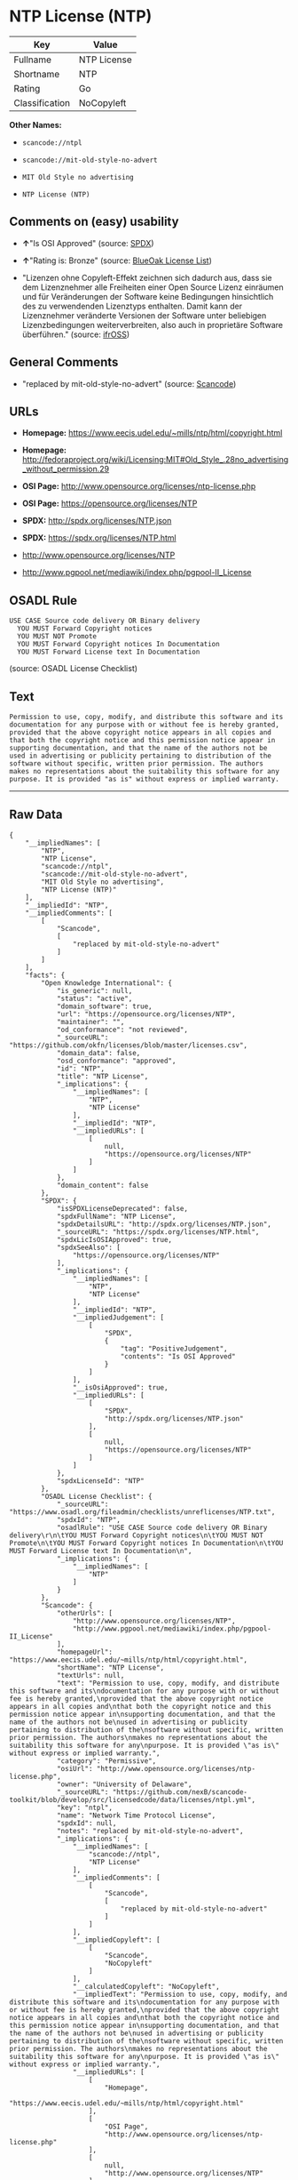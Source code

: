 * NTP License (NTP)

| Key              | Value         |
|------------------+---------------|
| Fullname         | NTP License   |
| Shortname        | NTP           |
| Rating           | Go            |
| Classification   | NoCopyleft    |

*Other Names:*

- =scancode://ntpl=

- =scancode://mit-old-style-no-advert=

- =MIT Old Style no advertising=

- =NTP License (NTP)=

** Comments on (easy) usability

- *↑*"Is OSI Approved" (source:
  [[https://spdx.org/licenses/NTP.html][SPDX]])

- *↑*"Rating is: Bronze" (source:
  [[https://blueoakcouncil.org/list][BlueOak License List]])

- "Lizenzen ohne Copyleft-Effekt zeichnen sich dadurch aus, dass sie dem
  Lizenznehmer alle Freiheiten einer Open Source Lizenz einräumen und
  für Veränderungen der Software keine Bedingungen hinsichtlich des zu
  verwendenden Lizenztyps enthalten. Damit kann der Lizenznehmer
  veränderte Versionen der Software unter beliebigen Lizenzbedingungen
  weiterverbreiten, also auch in proprietäre Software überführen."
  (source: [[https://ifross.github.io/ifrOSS/Lizenzcenter][ifrOSS]])

** General Comments

- "replaced by mit-old-style-no-advert" (source:
  [[https://github.com/nexB/scancode-toolkit/blob/develop/src/licensedcode/data/licenses/ntpl.yml][Scancode]])

** URLs

- *Homepage:* https://www.eecis.udel.edu/~mills/ntp/html/copyright.html

- *Homepage:*
  http://fedoraproject.org/wiki/Licensing:MIT#Old_Style_.28no_advertising_without_permission.29

- *OSI Page:* http://www.opensource.org/licenses/ntp-license.php

- *OSI Page:* https://opensource.org/licenses/NTP

- *SPDX:* http://spdx.org/licenses/NTP.json

- *SPDX:* https://spdx.org/licenses/NTP.html

- http://www.opensource.org/licenses/NTP

- http://www.pgpool.net/mediawiki/index.php/pgpool-II_License

** OSADL Rule

#+BEGIN_EXAMPLE
  USE CASE Source code delivery OR Binary delivery
  	YOU MUST Forward Copyright notices
  	YOU MUST NOT Promote
  	YOU MUST Forward Copyright notices In Documentation
  	YOU MUST Forward License text In Documentation
#+END_EXAMPLE

(source: OSADL License Checklist)

** Text

#+BEGIN_EXAMPLE
  Permission to use, copy, modify, and distribute this software and its
  documentation for any purpose with or without fee is hereby granted,
  provided that the above copyright notice appears in all copies and
  that both the copyright notice and this permission notice appear in
  supporting documentation, and that the name of the authors not be
  used in advertising or publicity pertaining to distribution of the
  software without specific, written prior permission. The authors
  makes no representations about the suitability this software for any
  purpose. It is provided "as is" without express or implied warranty.
#+END_EXAMPLE

--------------

** Raw Data

#+BEGIN_EXAMPLE
  {
      "__impliedNames": [
          "NTP",
          "NTP License",
          "scancode://ntpl",
          "scancode://mit-old-style-no-advert",
          "MIT Old Style no advertising",
          "NTP License (NTP)"
      ],
      "__impliedId": "NTP",
      "__impliedComments": [
          [
              "Scancode",
              [
                  "replaced by mit-old-style-no-advert"
              ]
          ]
      ],
      "facts": {
          "Open Knowledge International": {
              "is_generic": null,
              "status": "active",
              "domain_software": true,
              "url": "https://opensource.org/licenses/NTP",
              "maintainer": "",
              "od_conformance": "not reviewed",
              "_sourceURL": "https://github.com/okfn/licenses/blob/master/licenses.csv",
              "domain_data": false,
              "osd_conformance": "approved",
              "id": "NTP",
              "title": "NTP License",
              "_implications": {
                  "__impliedNames": [
                      "NTP",
                      "NTP License"
                  ],
                  "__impliedId": "NTP",
                  "__impliedURLs": [
                      [
                          null,
                          "https://opensource.org/licenses/NTP"
                      ]
                  ]
              },
              "domain_content": false
          },
          "SPDX": {
              "isSPDXLicenseDeprecated": false,
              "spdxFullName": "NTP License",
              "spdxDetailsURL": "http://spdx.org/licenses/NTP.json",
              "_sourceURL": "https://spdx.org/licenses/NTP.html",
              "spdxLicIsOSIApproved": true,
              "spdxSeeAlso": [
                  "https://opensource.org/licenses/NTP"
              ],
              "_implications": {
                  "__impliedNames": [
                      "NTP",
                      "NTP License"
                  ],
                  "__impliedId": "NTP",
                  "__impliedJudgement": [
                      [
                          "SPDX",
                          {
                              "tag": "PositiveJudgement",
                              "contents": "Is OSI Approved"
                          }
                      ]
                  ],
                  "__isOsiApproved": true,
                  "__impliedURLs": [
                      [
                          "SPDX",
                          "http://spdx.org/licenses/NTP.json"
                      ],
                      [
                          null,
                          "https://opensource.org/licenses/NTP"
                      ]
                  ]
              },
              "spdxLicenseId": "NTP"
          },
          "OSADL License Checklist": {
              "_sourceURL": "https://www.osadl.org/fileadmin/checklists/unreflicenses/NTP.txt",
              "spdxId": "NTP",
              "osadlRule": "USE CASE Source code delivery OR Binary delivery\r\n\tYOU MUST Forward Copyright notices\n\tYOU MUST NOT Promote\n\tYOU MUST Forward Copyright notices In Documentation\n\tYOU MUST Forward License text In Documentation\n",
              "_implications": {
                  "__impliedNames": [
                      "NTP"
                  ]
              }
          },
          "Scancode": {
              "otherUrls": [
                  "http://www.opensource.org/licenses/NTP",
                  "http://www.pgpool.net/mediawiki/index.php/pgpool-II_License"
              ],
              "homepageUrl": "https://www.eecis.udel.edu/~mills/ntp/html/copyright.html",
              "shortName": "NTP License",
              "textUrls": null,
              "text": "Permission to use, copy, modify, and distribute this software and its\ndocumentation for any purpose with or without fee is hereby granted,\nprovided that the above copyright notice appears in all copies and\nthat both the copyright notice and this permission notice appear in\nsupporting documentation, and that the name of the authors not be\nused in advertising or publicity pertaining to distribution of the\nsoftware without specific, written prior permission. The authors\nmakes no representations about the suitability this software for any\npurpose. It is provided \"as is\" without express or implied warranty.",
              "category": "Permissive",
              "osiUrl": "http://www.opensource.org/licenses/ntp-license.php",
              "owner": "University of Delaware",
              "_sourceURL": "https://github.com/nexB/scancode-toolkit/blob/develop/src/licensedcode/data/licenses/ntpl.yml",
              "key": "ntpl",
              "name": "Network Time Protocol License",
              "spdxId": null,
              "notes": "replaced by mit-old-style-no-advert",
              "_implications": {
                  "__impliedNames": [
                      "scancode://ntpl",
                      "NTP License"
                  ],
                  "__impliedComments": [
                      [
                          "Scancode",
                          [
                              "replaced by mit-old-style-no-advert"
                          ]
                      ]
                  ],
                  "__impliedCopyleft": [
                      [
                          "Scancode",
                          "NoCopyleft"
                      ]
                  ],
                  "__calculatedCopyleft": "NoCopyleft",
                  "__impliedText": "Permission to use, copy, modify, and distribute this software and its\ndocumentation for any purpose with or without fee is hereby granted,\nprovided that the above copyright notice appears in all copies and\nthat both the copyright notice and this permission notice appear in\nsupporting documentation, and that the name of the authors not be\nused in advertising or publicity pertaining to distribution of the\nsoftware without specific, written prior permission. The authors\nmakes no representations about the suitability this software for any\npurpose. It is provided \"as is\" without express or implied warranty.",
                  "__impliedURLs": [
                      [
                          "Homepage",
                          "https://www.eecis.udel.edu/~mills/ntp/html/copyright.html"
                      ],
                      [
                          "OSI Page",
                          "http://www.opensource.org/licenses/ntp-license.php"
                      ],
                      [
                          null,
                          "http://www.opensource.org/licenses/NTP"
                      ],
                      [
                          null,
                          "http://www.pgpool.net/mediawiki/index.php/pgpool-II_License"
                      ]
                  ]
              }
          },
          "OpenChainPolicyTemplate": {
              "isSaaSDeemed": "no",
              "licenseType": "permissive",
              "freedomOrDeath": "no",
              "typeCopyleft": "no",
              "_sourceURL": "https://github.com/OpenChain-Project/curriculum/raw/ddf1e879341adbd9b297cd67c5d5c16b2076540b/policy-template/Open%20Source%20Policy%20Template%20for%20OpenChain%20Specification%201.2.ods",
              "name": "NTP License",
              "commercialUse": true,
              "spdxId": "NTP",
              "_implications": {
                  "__impliedNames": [
                      "NTP"
                  ]
              }
          },
          "BlueOak License List": {
              "BlueOakRating": "Bronze",
              "url": "https://spdx.org/licenses/NTP.html",
              "isPermissive": true,
              "_sourceURL": "https://blueoakcouncil.org/list",
              "name": "NTP License",
              "id": "NTP",
              "_implications": {
                  "__impliedNames": [
                      "NTP"
                  ],
                  "__impliedJudgement": [
                      [
                          "BlueOak License List",
                          {
                              "tag": "PositiveJudgement",
                              "contents": "Rating is: Bronze"
                          }
                      ]
                  ],
                  "__impliedCopyleft": [
                      [
                          "BlueOak License List",
                          "NoCopyleft"
                      ]
                  ],
                  "__calculatedCopyleft": "NoCopyleft",
                  "__impliedURLs": [
                      [
                          "SPDX",
                          "https://spdx.org/licenses/NTP.html"
                      ]
                  ]
              }
          },
          "ifrOSS": {
              "ifrKind": "IfrNoCopyleft",
              "ifrURL": "https://www.eecis.udel.edu/~mills/ntp/html/copyright.html",
              "_sourceURL": "https://ifross.github.io/ifrOSS/Lizenzcenter",
              "ifrName": "NTP License",
              "ifrId": null,
              "_implications": {
                  "__impliedNames": [
                      "NTP License"
                  ],
                  "__impliedJudgement": [
                      [
                          "ifrOSS",
                          {
                              "tag": "NeutralJudgement",
                              "contents": "Lizenzen ohne Copyleft-Effekt zeichnen sich dadurch aus, dass sie dem Lizenznehmer alle Freiheiten einer Open Source Lizenz einrÃ¤umen und fÃ¼r VerÃ¤nderungen der Software keine Bedingungen hinsichtlich des zu verwendenden Lizenztyps enthalten. Damit kann der Lizenznehmer verÃ¤nderte Versionen der Software unter beliebigen Lizenzbedingungen weiterverbreiten, also auch in proprietÃ¤re Software Ã¼berfÃ¼hren."
                          }
                      ]
                  ],
                  "__impliedCopyleft": [
                      [
                          "ifrOSS",
                          "NoCopyleft"
                      ]
                  ],
                  "__calculatedCopyleft": "NoCopyleft",
                  "__impliedURLs": [
                      [
                          null,
                          "https://www.eecis.udel.edu/~mills/ntp/html/copyright.html"
                      ]
                  ]
              }
          },
          "OpenSourceInitiative": {
              "text": [
                  {
                      "url": "https://opensource.org/licenses/NTP",
                      "title": "HTML",
                      "media_type": "text/html"
                  }
              ],
              "identifiers": [
                  {
                      "identifier": "NTP",
                      "scheme": "SPDX"
                  }
              ],
              "superseded_by": null,
              "_sourceURL": "https://opensource.org/licenses/",
              "name": "NTP License (NTP)",
              "other_names": [],
              "keywords": [
                  "osi-approved"
              ],
              "id": "NTP",
              "links": [
                  {
                      "note": "OSI Page",
                      "url": "https://opensource.org/licenses/NTP"
                  }
              ],
              "_implications": {
                  "__impliedNames": [
                      "NTP",
                      "NTP License (NTP)",
                      "NTP"
                  ],
                  "__impliedURLs": [
                      [
                          "OSI Page",
                          "https://opensource.org/licenses/NTP"
                      ]
                  ]
              }
          }
      },
      "__impliedJudgement": [
          [
              "BlueOak License List",
              {
                  "tag": "PositiveJudgement",
                  "contents": "Rating is: Bronze"
              }
          ],
          [
              "SPDX",
              {
                  "tag": "PositiveJudgement",
                  "contents": "Is OSI Approved"
              }
          ],
          [
              "ifrOSS",
              {
                  "tag": "NeutralJudgement",
                  "contents": "Lizenzen ohne Copyleft-Effekt zeichnen sich dadurch aus, dass sie dem Lizenznehmer alle Freiheiten einer Open Source Lizenz einrÃ¤umen und fÃ¼r VerÃ¤nderungen der Software keine Bedingungen hinsichtlich des zu verwendenden Lizenztyps enthalten. Damit kann der Lizenznehmer verÃ¤nderte Versionen der Software unter beliebigen Lizenzbedingungen weiterverbreiten, also auch in proprietÃ¤re Software Ã¼berfÃ¼hren."
              }
          ]
      ],
      "__impliedCopyleft": [
          [
              "BlueOak License List",
              "NoCopyleft"
          ],
          [
              "Scancode",
              "NoCopyleft"
          ],
          [
              "ifrOSS",
              "NoCopyleft"
          ]
      ],
      "__calculatedCopyleft": "NoCopyleft",
      "__isOsiApproved": true,
      "__impliedText": "Permission to use, copy, modify, and distribute this software and its\ndocumentation for any purpose with or without fee is hereby granted,\nprovided that the above copyright notice appears in all copies and\nthat both the copyright notice and this permission notice appear in\nsupporting documentation, and that the name of the authors not be\nused in advertising or publicity pertaining to distribution of the\nsoftware without specific, written prior permission. The authors\nmakes no representations about the suitability this software for any\npurpose. It is provided \"as is\" without express or implied warranty.",
      "__impliedURLs": [
          [
              "SPDX",
              "http://spdx.org/licenses/NTP.json"
          ],
          [
              null,
              "https://opensource.org/licenses/NTP"
          ],
          [
              "SPDX",
              "https://spdx.org/licenses/NTP.html"
          ],
          [
              "Homepage",
              "https://www.eecis.udel.edu/~mills/ntp/html/copyright.html"
          ],
          [
              "OSI Page",
              "http://www.opensource.org/licenses/ntp-license.php"
          ],
          [
              null,
              "http://www.opensource.org/licenses/NTP"
          ],
          [
              null,
              "http://www.pgpool.net/mediawiki/index.php/pgpool-II_License"
          ],
          [
              "Homepage",
              "http://fedoraproject.org/wiki/Licensing:MIT#Old_Style_.28no_advertising_without_permission.29"
          ],
          [
              "OSI Page",
              "https://opensource.org/licenses/NTP"
          ],
          [
              null,
              "https://www.eecis.udel.edu/~mills/ntp/html/copyright.html"
          ]
      ]
  }
#+END_EXAMPLE

--------------

** Dot Cluster Graph

[[../dot/NTP.svg]]